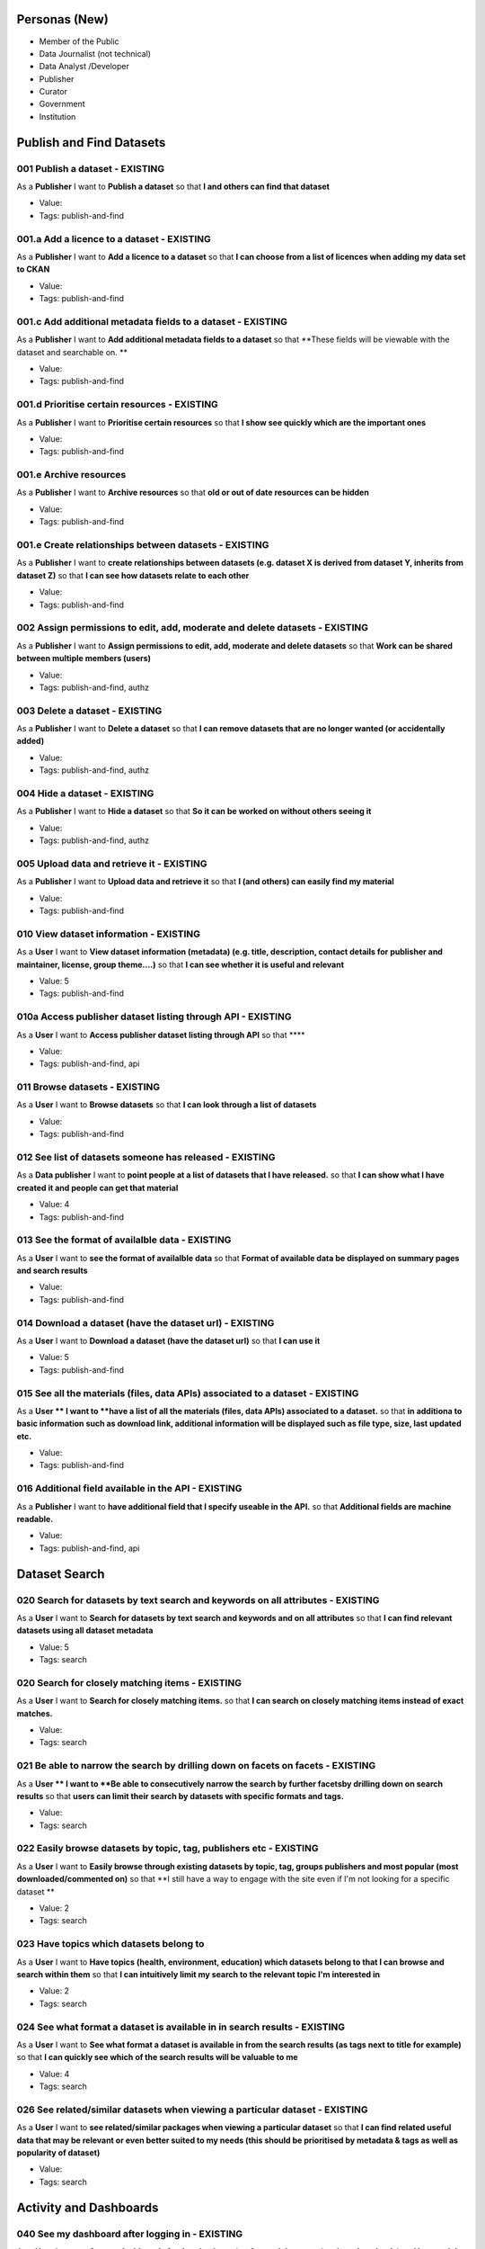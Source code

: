 Personas (New)
==============

* Member of the Public
* Data Journalist (not technical)
* Data Analyst /Developer
* Publisher
* Curator
* Government
* Institution

Publish and Find Datasets
=========================

001 Publish a dataset - EXISTING
--------------------------------

As a **Publisher** I want to **Publish a dataset** so that **I and others can find that dataset**

* Value: 
* Tags: publish-and-find

001.a Add a licence to a dataset - EXISTING
-------------------------------------------

As a **Publisher** I want to **Add a licence to a dataset** so that **I can choose from a list of licences when adding my data set to CKAN**

* Value: 
* Tags: publish-and-find

001.c Add additional metadata fields to a dataset - EXISTING
------------------------------------------------------------


As a **Publisher** I want to **Add additional metadata fields to a dataset** so that **These fields will be viewable with the dataset and searchable on. **

* Value: 
* Tags: publish-and-find

001.d Prioritise certain resources - EXISTING
---------------------------------------------

As a **Publisher** I want to **Prioritise certain resources** so that **I show see quickly which are the important ones**

* Value: 
* Tags: publish-and-find

001.e Archive resources
-----------------------

As a **Publisher** I want to **Archive resources** so that **old or out of date resources can be hidden**

* Value: 
* Tags: publish-and-find

001.e Create relationships between datasets - EXISTING
------------------------------------------------------

As a **Publisher** I want to **create relationships between datasets (e.g. dataset X is derived from dataset Y, inherits from dataset Z)** so that **I can see how datasets relate to each other**

* Value: 
* Tags: publish-and-find

002 Assign permissions to edit, add, moderate and delete datasets - EXISTING
----------------------------------------------------------------------------

As a **Publisher** I want to **Assign permissions to edit, add, moderate and delete datasets** so that **Work can be shared between multiple members (users)**

* Value: 
* Tags: publish-and-find, authz

003 Delete a dataset - EXISTING
-------------------------------

As a **Publisher** I want to **Delete a dataset** so that **I can remove datasets that are no longer wanted (or accidentally added)**

* Value: 
* Tags: publish-and-find, authz

004 Hide a dataset - EXISTING
-----------------------------

As a **Publisher** I want to **Hide a dataset** so that **So it can be worked on without others seeing it**

* Value: 
* Tags: publish-and-find, authz

005 Upload data and retrieve it - EXISTING
------------------------------------------

As a **Publisher** I want to **Upload data and retrieve it** so that **I (and others) can easily find my material**

* Value: 
* Tags: publish-and-find

010 View dataset information - EXISTING
---------------------------------------

As a **User** I want to **View dataset information (metadata) (e.g. title, description, contact details for publisher and maintainer, license, group theme....)** so that **I can see whether it is useful and relevant**

* Value: 5
* Tags: publish-and-find

010a Access publisher dataset listing through API - EXISTING
------------------------------------------------------------

As a **User** I want to **Access publisher dataset listing through API** so that ****

* Value: 
* Tags: publish-and-find, api

011 Browse datasets - EXISTING
------------------------------

As a **User** I want to **Browse datasets** so that **I can look through a list of datasets**

* Value: 
* Tags: publish-and-find

012 See list of datasets someone has released - EXISTING
--------------------------------------------------------

As a **Data publisher** I want to **point people at a list of datasets that I have released.** so that **I can show what I have created it and people can get that material**

* Value: 4
* Tags: publish-and-find

013 See the format of availalble data - EXISTING
------------------------------------------------

As a **User** I want to **see the format of availalble data** so that **Format of available data be displayed on summary pages and search results**

* Value: 
* Tags: publish-and-find

014 Download a dataset (have the dataset url) - EXISTING
--------------------------------------------------------


As a **User** I want to **Download a dataset (have the dataset url)** so that **I can use it**

* Value: 5
* Tags: publish-and-find

015 See all the materials (files, data APIs) associated to a dataset - EXISTING
-------------------------------------------------------------------------------

As a **User ** I want to **have a list of all the materials (files, data APIs) associated to a dataset.** so that **in additiona to basic information such as download link, additional information will be displayed such as file type, size, last updated etc.**

* Value: 
* Tags: publish-and-find

016 Additional field available in the API - EXISTING
----------------------------------------------------

As a **Publisher** I want to **have additional field that I specify useable in the API.** so that **Additional fields are machine readable.**

* Value: 
* Tags: publish-and-find, api


Dataset Search
==============

020 Search for datasets by text search and keywords on all attributes - EXISTING
--------------------------------------------------------------------------------

As a **User** I want to **Search for datasets by text search and keywords and on all attributes** so that **I can find relevant datasets using all dataset metadata**

* Value: 5
* Tags: search

020 Search for closely matching items - EXISTING
------------------------------------------------

As a **User** I want to **Search for closely matching items.** so that **I can search on closely matching items instead of exact matches.**

* Value: 
* Tags: search

021 Be able to narrow the search by drilling down on facets on facets - EXISTING
--------------------------------------------------------------------------------

As a **User ** I want to **Be able to consecutively narrow the search by further facetsby drilling down on search results** so that **users can limit their search by datasets with specific formats and tags.**

* Value: 
* Tags: search

022 Easily browse datasets by topic, tag, publishers etc - EXISTING
-------------------------------------------------------------------

As a **User** I want to **Easily browse through existing datasets by topic, tag, groups publishers and most popular (most downloaded/commented on)** so that **I still have a way to engage with the site even if I'm not looking for a specific dataset **

* Value: 2
* Tags: search

023 Have topics which datasets belong to
----------------------------------------

As a **User** I want to **Have topics (health, environment, education) which datasets belong to that I can browse and search within them** so that **I can intuitively limit my search to the relevant topic I'm interested in**

* Value: 2
* Tags: search

024 See what format a dataset is available in in search results - EXISTING
--------------------------------------------------------------------------

As a **User** I want to **See what format a dataset is available in from the search results (as tags next to title for example)** so that **I can quickly see which of the search results will be valuable to me**

* Value: 4
* Tags: search

026 See related/similar datasets when viewing a particular dataset - EXISTING
-----------------------------------------------------------------------------

As a **User** I want to **see related/similar packages when viewing a particular dataset** so that **I can find related useful data that may be relevant or even better suited to my needs (this should be prioritised by metadata & tags as well as popularity of dataset)**

* Value: 
* Tags: search

Activity and Dashboards
=======================

040 See my dashboard after logging in - EXISTING
------------------------------------------------

As a **User** I want to **See my dashboard after logging in** so that **See activity, stats (such as downloads) and have quick links to actions (such as create new dataset)**

* Value: 4
* Tags: activity

041 View activity stream for datasets, users, groups that I "follow/watch" - PLANNED
------------------------------------------------------------------------------------

As a **User** I want to **See a dashboard where I can view activity stream for datasets, users, or groups that I "follow" or have subscribed to** so that **I know what is happening**

* Value: 
* Tags: activity

043 Follow the activities of datasets and users - PLANNED
---------------------------------------------------------

As a **User** I want to **follow the activities of datasets and users** so that **I know what my others are doing and can decide who to pay attention to **

* Value: 
* Tags: activity


Users
=====

060 Browse and Search Users - EXISTING
--------------------------------------

As a **User** I want to **Browse and search for other users** so that **So I know about others active on the site**

* Value: 
* Tags: users

061 See the profile page for another user - EXISTING
----------------------------------------------------

As a **User** I want to **See the profile page for another user** so that **I know what they are up to, how recently they have been active, how many datasets they have etc**

* Value: 4
* Tags: users

062 See Status of Other Users - EXISTING 
----------------------------------------

As a **User** I want to **See what status people have by seeing small bits of info next to their name, e.g. a sign to indicate being a superuser/sysadmin and/or the number of datasets they have** so that **So I know the approximate activity and authority of users I come across**

* Value: 
* Tags: users


Visualization
=============

080 Add a link to a visualization related to a dataset - EXISTING 
-----------------------------------------------------------------

As a **User** I want to **Add a link to a visualization related to a dataset** so that **So that others see that it exists (perhaps see preview in page)**

* Value: 3.5
* Tags: vis

081 Have spreadsheet data be easily previewable - EXISTING 
----------------------------------------------------------

As a **User** I want to **Have spreadsheet data be easily previewable (ideally as a separate tab)
** so that **I can get a good idea what the dataset contains and if it's what I'm looking for without downloading it first**

* Value: 5
* Tags: vis

082 Be able to generate visualizations/graphs from the data that I can then save or download - EXISTING 
-------------------------------------------------------------------------------------------------------

As a **User** I want to **Be able to generate visualizations/graphs from the data that I can then save or download** so that **I can use a graph representing the data for my work quickly**

* Value: 
* Tags: vis

083 Choose which parts of the data I want to use for my graph (i.e. date range, column) - EXISTING 
--------------------------------------------------------------------------------------------------

As a **User** I want to **Choose which parts of the data I want to use for my graph (i.e. date range, column)** so that **Customize the visualization to my interests to make it more relevant & hence valuable to me**

* Value: 
* Tags: vis

084 Add a link to paper or website that is relevant to a dataset - EXISTING 
---------------------------------------------------------------------------

As a **User** I want to **Add a link to paper or website that is relevant to a dataset** so that **Ditto**

* Value: 3.5
* Tags: related


Data Storage and Data APIs
==========================

100 Get easy access to the data (e.g. via an API) - EXISTING 
------------------------------------------------------------

As a **Developer** I want to **Get easy access to the data (e.g. via an API)** so that **I can use it for building apps around/creating visualizations (and I don't have to spend a long time first downloading the data and getting it into a usable format)**

* Value: 
* Tags: webstore

101 Create related data 
-----------------------

As a **Data wrangler** I want to **Having created a data file derived from an existing file I want to upload it to a new, named location and document both the relation and the steps performed to create the change.** so that **I (and others) can easily find my material and see what steps when into creating it.**

* Value: 
* Tags: webstore

103 Search via CKAN API on a data set - EXISTING 
------------------------------------------------

As a **Developer** I want to **Search via CKAN API on a data set.** so that **dataset is machine reable by other software tools and also allowing the development of new tools for using data.**

* Value: 
* Tags: webstore

104 Overview of contents of a dataset - EXISTING 
------------------------------------------------

As a **Data wrangler** I want to **Get an overview of the contents of a dataset by seeing column names, example values, type guesses and the distinct & null values count for each column.** so that **I know whether I want to download and use this tabular dataset just by looking at the dataset page on the datahub.**

* Value: 
* Tags: webstore

106 Save a graph and designate as the default graph - PLANNED 
-------------------------------------------------------------

As a **Data Wrangler** I want to **Save a graph and designate as the default graph** so that **so it is shown for others who come to my dataset (resource?)**

* Value: 3
* Tags: vis, webstore

107 Convert my csv file to another structure online - PLANNED 
-------------------------------------------------------------

As a **Data Wrangler** I want to **Write some javascript to convert my csv file to another structure and preview a sample of running this in my browser and then save this to run on the whole file with the result saved in a new dataset (resource)** so that ...

* Value: 1.5
* Tags: webstore

108 Write some sql to run on a resource - EXISTING 
--------------------------------------------------

As a **Data Wrangler** I want to **Write some sql to run on a resource ** so that **to produce a new resource as its output**

* Value: 2
* Tags: webstore

109 See links between resources esp derivation - EXISTING 
---------------------------------------------------------

As a **User** I want to **See that a resource was derived from another resource (or resources) and see reference to code/sql/etc that underlay this transformation** so that **I know that this resource was built from something else**

* Value: 2
* Tags: storage-and-processing

110 Edit a cell in a tabular resource - EXISTING 
------------------------------------------------

As a **User** I want to **Edit a cell in a tabular resource** so that **It is a correct**

* Value: 1
* Tags: webstore

111 Undo an edit to my resource - FUTURE 
----------------------------------------

As a **User (Owner)** I want to **Undo an edit to my resource** so that ****

* Value: 1
* Tags: webstore

112 Restrict (or allow) who can edit my tabular resource - EXISTING 
-------------------------------------------------------------------

As a **User (Owner)** I want to **Restrict (or allow) who can edit my tabular resource** so that ****

* Value: 1
* Tags: webstore

113 Comment on a cell in a tabular resource - FUTURE 
----------------------------------------------------

As a **User (Owner)** I want to **Comment on a cell in a tabular resource** so that **Highlight that something is wrong or highlight something important**

* Value: 1
* Tags: webstore

General User Experience
=======================

120 As a visitor quickly grasp my options when landing on the site - EXISTING 
-----------------------------------------------------------------------------

As a **Anyone** I want to **quickly grasp my options when landing on the site (learn more, get data, add data, get involved in community)** so that **I know what I can do quickly and start doing it**

* Value: 5
* Tags: ux

121 See the largest groups first on the groups page - EXISTING 
--------------------------------------------------------------

As a **User** I want to **See the largest groups first on the groups page** so that **I can see immediately the most active / largest groups**

* Value: 3
* Tags: ux

122 Simple intro for new users - EXISTING 
-----------------------------------------

As a **New Registered User** I want to **Have some brief instructions as to what I can do next such as register/upload data, file issues, edit existing datasets information** so that **I know what I can do now -- and more importantly -- am encourage to do it**

* Value: 
* Tags: ux


Issues
======

140 See which of my datasets need updating - PLANNED 
----------------------------------------------------

As a **Publisher** I want to **quickly see which of my datasets need updating (i.e. have broken links or are flagged as out of date) in a dashboard** so that **I can fix issues easily and from one place**

* Value: 
* Tags: issues

141 Issue creation and notification for resource problems - PLANNED 
-------------------------------------------------------------------

As a **Publisher** I want to **Issue to be created and a notification to be sent when a resource I have published becomes unavailable. After resolving the issue, I want to report back and close the issue.** so that **I can correct erroneous / dead urls so that others can get my material**

* Value: 
* Tags: issues

142 File issues against a dataset - PLANNED 
-------------------------------------------

As a **User** I want to **File issues against a dataset, specifying either availability, formatting or content issues. I want to group similar reports (e.g. 500 broken rows in a 20k rows table), set a priority and comment on an issue.** so that **The quality of the data can be determined and remedied.**

* Value: 
* Tags: issues


Customization
=============

160 Theme CKAN - EXISTING 
-------------------------

As a **Administrator** I want to **Theme CKAN** so that **it looks as I want it to**

* Value: 
* Tags: customization

160.a Add my logo to CKAN - EXISTING 
------------------------------------

As a **Administrator** I want to **Add my logo to CKAN** so that **it is associated with my organization**

* Value: 
* Tags: customization


Geospatial
==========

200 Associate a dataset with a place on a map - EXISTING 
--------------------------------------------------------

As a **Publisher** I want to **Associate a dataset with a place on a map** so that **A polygon or location point can be viewed on a map.**

* Value: 
* Tags: geospatial

201 Do a geo based search - EXISTING 
------------------------------------

As a **User** I want to **Do a geo based search** so that **I can find location - specific data**

* Value: 
* Tags: geospatial


Stats
=====

220 See how many times a dataset has been downloaded / commented on - EXISTING 
------------------------------------------------------------------------------

As a **User** I want to **See how many times a dataset has been downloaded / commented on** so that **I can gauge how popular and valuable a dataset is & be more likely to look at it**

* Value: 3
* Tags: analytics

221 Share info about my dataset on social media 
-----------------------------------------------

As a **** I want to **Tweet/Fb/G+ about my graph/visualization with a link to the graph & dataset
** so that **I can tell other people about data / trends I find interesting with a clear visual representation of what i'm referring to**

* Value: 
* Tags: social


Performance
===========

240 Have a page load rapidly (< 750ms) - EXISTING 
-------------------------------------------------

As a **User** I want to **Have a page load rapidly (< 750ms)** so that **the site is responsive and enjoyable to use**

* Value: 5
* Tags: performance

